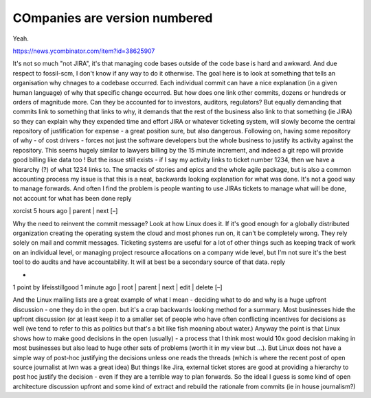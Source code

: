 COmpanies are version numbered
------------------------------

Yeah.  

https://news.ycombinator.com/item?id=38625907

It's not so much "not JIRA", it's that managing code bases outside of the code base is hard and awkward. And due respect to fossil-scm, I don't know if any way to do it otherwise.
The goal here is to look at something that tells an organisation why chnages to a codebase occurred. Each individual commit can have a nice explanation (in a given human language) of why that specific change occurred. But how does one link other commits, dozens or hundreds or orders of magnitude more.
Can they be accounted for to investors, auditors, regulators?
But equally demanding that commits link to something that links to why, it demands that the rest of the business also link to that something (ie JIRA) so they can explain why they expended time and effort
JIRA or whatever ticketing system, will slowly become the central repository of justification for expense - a great position sure, but also dangerous.
Following on, having some repository of why - of cost drivers - forces not just the software developers but the whole business to justify its activity against the repository. This seems hugely similar to lawyers billing by the 15 minute increment, and indeed a git repo will provide good billing like data too !
But the issue still exists - if I say my activity links to ticket number 1234, then we have a hierarchy (?) of what 1234 links to. The smacks of stories and epics and the whole agile package, but is also a common accounting process
my issue is that this is a neat, backwards looking explanation for what was done. It's not a good way to manage forwards.
And often I find the problem is people wanting to use JIRAs tickets to manage what will be done, not account for what has been done
reply
	
xorcist 5 hours ago | parent | next [–]

Why the need to reinvent the commit message? Look at how Linux does it. If it's good enough for a globally distributed organization creating the operating system the cloud and most phones run on, it can't be completely wrong. They rely solely on mail and commit messages.
Ticketing systems are useful for a lot of other things such as keeping track of work on an individual level, or managing project resource allocations on a company wide level, but I'm not sure it's the best tool to do audits and have accountability. It will at best be a secondary source of that data.
reply
	
*

1 point by lifeisstillgood 1 minute ago | root | parent | next | edit | delete [–]

And the Linux mailing lists are a great example of what I mean - deciding what to do and why is a huge upfront discussion - one they do in the open. but it's a crap backwards looking method for a summary.
Most businesses hide the upfront discussion (or at least keep it to a smaller set of people who have often conflicting incentives for decisions as well (we tend to refer to this as politics but that's a bit like fish moaning about water.)
Anyway the point is that Linux shows how to make good decisions in the open (usually) - a process that I think most would 10x good decision making in most businesses but also lead to huge other sets of problems (worth it in my view but ...).
But Linux does not have a simple way of post-hoc justifying the decisions unless one reads the threads (which is where the recent post of open source journalist at lwn was a great idea)
But things like Jira, external ticket stores are good at providing a hierarchy to post hoc justify the decision - even if they are a terrible way to plan forwards.
So the ideal I guess is some kind of open architecture discussion upfront and some kind of extract and rebuild the rationale from commits (ie in house journalism?)